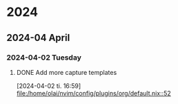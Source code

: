 * 2024
** 2024-04 April
*** 2024-04-02 Tuesday
**** DONE Add more capture templates
CLOSED: [2024-04-02 Tue 17:17]
[2024-04-02 ti. 16:59]
[[file:/home/olai/nvim/config/plugins/org/default.nix::52]]
